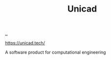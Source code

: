 :PROPERTIES:
:ID: a91a46da-75f0-4a1c-8cde-5e51ad199026
:END:
#+TITLE: Unicad

[[file:..][..]]

https://unicad.tech/

A software product for computational engineering

